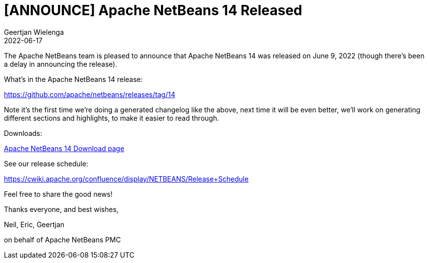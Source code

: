 // 
//     Licensed to the Apache Software Foundation (ASF) under one
//     or more contributor license agreements.  See the NOTICE file
//     distributed with this work for additional information
//     regarding copyright ownership.  The ASF licenses this file
//     to you under the Apache License, Version 2.0 (the
//     "License"); you may not use this file except in compliance
//     with the License.  You may obtain a copy of the License at
// 
//       http://www.apache.org/licenses/LICENSE-2.0
// 
//     Unless required by applicable law or agreed to in writing,
//     software distributed under the License is distributed on an
//     "AS IS" BASIS, WITHOUT WARRANTIES OR CONDITIONS OF ANY
//     KIND, either express or implied.  See the License for the
//     specific language governing permissions and limitations
//     under the License.
//

= [ANNOUNCE] Apache NetBeans 14 Released
:author: Geertjan Wielenga
:revdate: 2022-06-17
:jbake-type: post
:jbake-tags: blogentry
:jbake-status: published
:keywords: Apache NetBeans blog index
:description: Apache NetBeans blog index
:toc: left
:toc-title:
:syntax: true


The Apache NetBeans team is pleased to announce that Apache NetBeans 14 was released on June 9, 2022 (though there's been a delay in announcing the release).

What's in the Apache NetBeans 14 release:

https://github.com/apache/netbeans/releases/tag/14

Note it's the first time we're doing a generated changelog like the above, next time it will be even better, we'll work on generating different sections and highlights, to make it easier to read through.

Downloads:

xref:../../download/nb14/index.adoc[Apache NetBeans 14 Download page]

See our release schedule:

https://cwiki.apache.org/confluence/display/NETBEANS/Release+Schedule

Feel free to share the good news!

Thanks everyone, and best wishes,

Neil, Eric, Geertjan

on behalf of Apache NetBeans PMC

